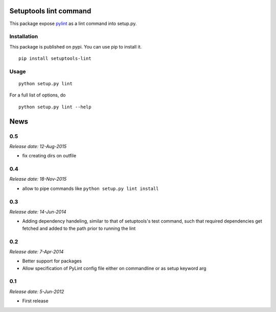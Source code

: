 Setuptools lint command
=======================


This package expose `pylint`_ as a lint command into setup.py.


Installation
------------

This package is published on pypi. You can use pip to install it.

::

    pip install setuptools-lint


Usage
-----

::

    python setup.py lint


For a full list of options, do

::

  python setup.py lint --help

.. _`pylint` : http://pypi.python.org/pypi/pylint


News
====

0.5
---

*Release date: 12-Aug-2015*

* fix creating dirs on outfile

0.4
---

*Release date: 18-Nov-2015*

* allow to pipe commands like ``python setup.py lint install``

0.3
---

*Release date: 14-Jun-2014*

* Adding dependency handeling, similar to that of setuptools's test command,
  such that required dependencies get fetched and added to the path prior to
  running the lint

0.2
---

*Release date: 7-Apr-2014*

* Better support for packages
* Allow specification of PyLint config file either on commandline or as setup
  keyword arg

0.1
---

*Release date: 5-Jun-2012*

* First release


